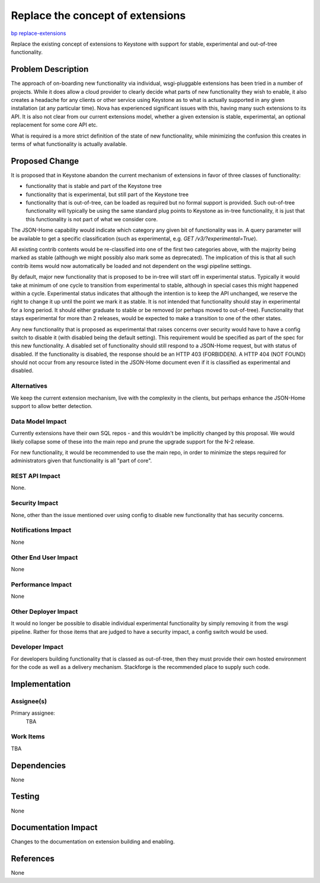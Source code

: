 ..
 This work is licensed under a Creative Commons Attribution 3.0 Unported
 License.

 http://creativecommons.org/licenses/by/3.0/legalcode

=================================
Replace the concept of extensions
=================================

`bp replace-extensions <https://blueprints.launchpad.net/keystone/+spec/replace-extensions>`_


Replace the existing concept of extensions to Keystone with support for stable,
experimental and out-of-tree functionality.


Problem Description
===================

The approach of on-boarding new functionality via individual, wsgi-pluggable
extensions has been tried in a number of projects. While it does allow a
cloud provider to clearly decide what parts of new functionality they wish to
enable, it also creates a headache for any clients or other service using
Keystone as to what is actually supported in any given installation (at any
particular time). Nova has experienced significant issues with this, having
many such extensions to its API. It is also not clear from our current
extensions model, whether a given extension is stable, experimental, an
optional replacement for some core API etc.

What is required is a more strict definition of the state of new functionality,
while minimizing the confusion this creates in terms of what functionality is
actually available.

Proposed Change
===============

It is proposed that in Keystone abandon the current mechanism of extensions in
favor of three classes of functionality:

* functionality that is stable and part of the Keystone tree
* functionality that is experimental, but still part of the Keystone tree
* functionality that is out-of-tree, can be loaded as required but no
  formal support is provided. Such out-of-tree functionality will typically
  be using the same standard plug points to Keystone as in-tree functionality,
  it is just that this functionality is not part of what we consider core.

The JSON-Home capability would indicate which category any given bit of
functionality was in. A query parameter will be available to get
a specific classification (such as experimental, e.g.
`GET /v3/?experimental=True`).

All existing contrib contents would be re-classified into one of the first two
categories above, with the majority being marked as stable (although we might
possibly also mark some as deprecated). The implication of this is that
all such contrib items would now automatically be loaded and not dependent on
the wsgi pipeline settings.

By default, major new functionality that is proposed to be in-tree will start
off in experimental status. Typically it would take at minimum of one cycle to
transition from experimental to stable, although in special cases this might
happened within a cycle. Experimental status indicates that although the
intention is to keep the API unchanged, we reserve the right to change it up
until the point we mark it as stable. It is not intended that functionality
should stay in experimental for a long period. It should either graduate to
stable or be removed (or perhaps moved to out-of-tree). Functionality that
stays experimental for more than 2 releases, would be expected to make a
transition to one of the other states.

Any new functionality that is proposed as experimental that raises concerns
over security would have to have a config switch to disable it (with disabled
being the default setting). This requirement would be specified as part of the
spec for this new functionality.  A disabled set of functionality should still
respond to a JSON-Home request, but with status of disabled. If the
functionality is disabled, the response should be an HTTP 403 (FORBIDDEN). A
HTTP 404 (NOT FOUND) should not occur from any resource listed in the JSON-Home
document even if it is classified as experimental and disabled.

Alternatives
------------

We keep the current extension mechanism, live with the complexity in the
clients, but perhaps enhance the JSON-Home support to allow better
detection.

Data Model Impact
-----------------

Currently extensions have their own SQL repos - and this wouldn't be
implicitly changed by this proposal. We would likely collapse some of these
into the main repo and prune the upgrade support for the N-2 release.

For new functionality, it would be recommended to use the main repo, in order
to minimize the steps required for administrators given that functionality
is all "part of core".

REST API Impact
---------------

None.

Security Impact
---------------

None, other than the issue mentioned over using config to disable new
functionality that has security concerns.

Notifications Impact
--------------------

None

Other End User Impact
---------------------

None

Performance Impact
------------------

None

Other Deployer Impact
---------------------

It would no longer be possible to disable individual experimental functionality
by simply removing it from the wsgi pipeline. Rather for those items that are
judged to have a security impact, a config switch would be used.

Developer Impact
----------------

For developers building functionality that is classed as out-of-tree, then they
must provide their own hosted environment for the code as well as a delivery
mechanism. Stackforge is the recommended place to supply such code.

Implementation
==============

Assignee(s)
-----------
Primary assignee:
    TBA

Work Items
----------

TBA

Dependencies
============

None

Testing
=======

None

Documentation Impact
====================

Changes to the documentation on extension building and enabling.

References
==========

None
